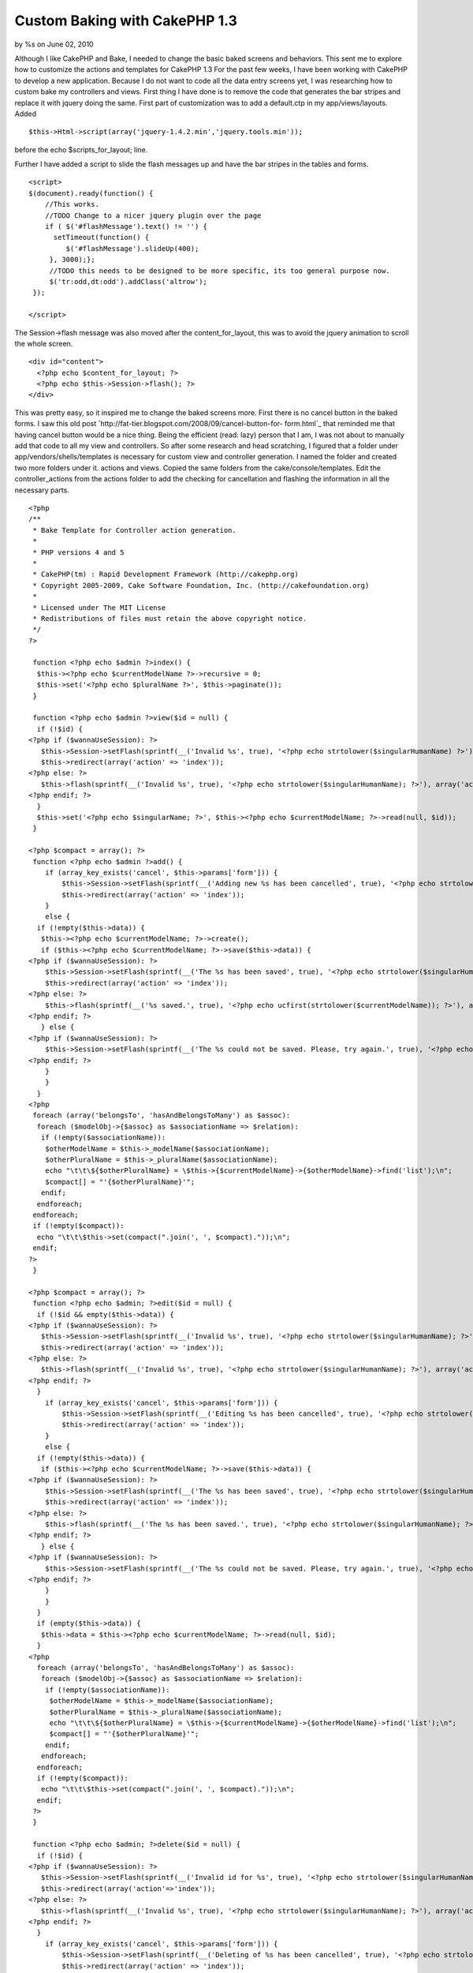 Custom Baking with CakePHP 1.3
==============================

by %s on June 02, 2010

Although I like CakePHP and Bake, I needed to change the basic baked
screens and behaviors. This sent me to explore how to customize the
actions and templates for CakePHP 1.3
For the past few weeks, I have been working with CakePHP to develop a
new application. Because I do not want to code all the data entry
screens yet, I was researching how to custom bake my controllers and
views.
First thing I have done is to remove the code that generates the bar
stripes and replace it with jquery doing the same. First part of
customization was to add a default.ctp in my app/views/layouts. Added

::

    $this->Html->script(array('jquery-1.4.2.min','jquery.tools.min'));

before the echo $scripts_for_layout; line.

Further I have added a script to slide the flash messages up and have
the bar stripes in the tables and forms.

::

    <script>
    $(document).ready(function() {
        //This works.
        //TODO Change to a nicer jquery plugin over the page
        if ( $('#flashMessage').text() != '') {
          setTimeout(function() {
             $('#flashMessage').slideUp(400);
         }, 3000);};
         //TODO this needs to be designed to be more specific, its too general purpose now.
         $('tr:odd,dt:odd').addClass('altrow');
     });
    
    </script>

The Session->flash message was also moved after the
content_for_layout, this was to avoid the jquery animation to scroll
the whole screen.

::

    
    <div id="content">
      <?php echo $content_for_layout; ?>
      <?php echo $this->Session->flash(); ?>
    </div>

This was pretty easy, so it inspired me to change the baked screens
more. First there is no cancel button in the baked forms. I saw this
old post `http://fat-tier.blogspot.com/2008/09/cancel-button-for-
form.html`_ that reminded me that having cancel button would be a nice
thing. Being the efficient (read: lazy) person that I am, I was not
about to manually add that code to all my view and controllers. So
after some research and head scratching, I figured that a folder under
app/vendors/shells/templates is necessary for custom view and
controller generation. I named the folder and created two more folders
under it. actions and views. Copied the same folders from the
cake/console/templates. Edit the controller_actions from the actions
folder to add the checking for cancellation and flashing the
information in all the necessary parts.

::

    <?php
    /**
     * Bake Template for Controller action generation.
     *
     * PHP versions 4 and 5
     *
     * CakePHP(tm) : Rapid Development Framework (http://cakephp.org)
     * Copyright 2005-2009, Cake Software Foundation, Inc. (http://cakefoundation.org)
     *
     * Licensed under The MIT License
     * Redistributions of files must retain the above copyright notice.
     */
    ?>
    
     function <?php echo $admin ?>index() {
      $this-><?php echo $currentModelName ?>->recursive = 0;
      $this->set('<?php echo $pluralName ?>', $this->paginate());
     }
    
     function <?php echo $admin ?>view($id = null) {
      if (!$id) {
    <?php if ($wannaUseSession): ?>
       $this->Session->setFlash(sprintf(__('Invalid %s', true), '<?php echo strtolower($singularHumanName) ?>'));
       $this->redirect(array('action' => 'index'));
    <?php else: ?>
       $this->flash(sprintf(__('Invalid %s', true), '<?php echo strtolower($singularHumanName); ?>'), array('action' => 'index'));
    <?php endif; ?>
      }
      $this->set('<?php echo $singularName; ?>', $this-><?php echo $currentModelName; ?>->read(null, $id));
     }
    
    <?php $compact = array(); ?>
     function <?php echo $admin ?>add() {
        if (array_key_exists('cancel', $this->params['form'])) {
            $this->Session->setFlash(sprintf(__('Adding new %s has been cancelled', true), '<?php echo strtolower($singularHumanName); ?>'));
            $this->redirect(array('action' => 'index'));
        }
        else {
      if (!empty($this->data)) {
       $this-><?php echo $currentModelName; ?>->create();
       if ($this-><?php echo $currentModelName; ?>->save($this->data)) {
    <?php if ($wannaUseSession): ?>
        $this->Session->setFlash(sprintf(__('The %s has been saved', true), '<?php echo strtolower($singularHumanName); ?>'));
        $this->redirect(array('action' => 'index'));
    <?php else: ?>
        $this->flash(sprintf(__('%s saved.', true), '<?php echo ucfirst(strtolower($currentModelName)); ?>'), array('action' => 'index'));
    <?php endif; ?>
       } else {
    <?php if ($wannaUseSession): ?>
        $this->Session->setFlash(sprintf(__('The %s could not be saved. Please, try again.', true), '<?php echo strtolower($singularHumanName); ?>'));
    <?php endif; ?>
        }
        }
      }
    <?php
     foreach (array('belongsTo', 'hasAndBelongsToMany') as $assoc):
      foreach ($modelObj->{$assoc} as $associationName => $relation):
       if (!empty($associationName)):
        $otherModelName = $this->_modelName($associationName);
        $otherPluralName = $this->_pluralName($associationName);
        echo "\t\t\${$otherPluralName} = \$this->{$currentModelName}->{$otherModelName}->find('list');\n";
        $compact[] = "'{$otherPluralName}'";
       endif;
      endforeach;
     endforeach;
     if (!empty($compact)):
      echo "\t\t\$this->set(compact(".join(', ', $compact)."));\n";
     endif;
    ?>
     }
    
    <?php $compact = array(); ?>
     function <?php echo $admin; ?>edit($id = null) {
      if (!$id && empty($this->data)) {
    <?php if ($wannaUseSession): ?>
       $this->Session->setFlash(sprintf(__('Invalid %s', true), '<?php echo strtolower($singularHumanName); ?>'));
       $this->redirect(array('action' => 'index'));
    <?php else: ?>
       $this->flash(sprintf(__('Invalid %s', true), '<?php echo strtolower($singularHumanName); ?>'), array('action' => 'index'));
    <?php endif; ?>
      }
        if (array_key_exists('cancel', $this->params['form'])) {
            $this->Session->setFlash(sprintf(__('Editing %s has been cancelled', true), '<?php echo strtolower($singularHumanName); ?>'));
            $this->redirect(array('action' => 'index'));
        }
        else {
      if (!empty($this->data)) {
       if ($this-><?php echo $currentModelName; ?>->save($this->data)) {
    <?php if ($wannaUseSession): ?>
        $this->Session->setFlash(sprintf(__('The %s has been saved', true), '<?php echo strtolower($singularHumanName); ?>'));
        $this->redirect(array('action' => 'index'));
    <?php else: ?>
        $this->flash(sprintf(__('The %s has been saved.', true), '<?php echo strtolower($singularHumanName); ?>'), array('action' => 'index'));
    <?php endif; ?>
       } else {
    <?php if ($wannaUseSession): ?>
        $this->Session->setFlash(sprintf(__('The %s could not be saved. Please, try again.', true), '<?php echo strtolower($singularHumanName); ?>'));
    <?php endif; ?>
        }
        }
      }
      if (empty($this->data)) {
       $this->data = $this-><?php echo $currentModelName; ?>->read(null, $id);
      }
    <?php
      foreach (array('belongsTo', 'hasAndBelongsToMany') as $assoc):
       foreach ($modelObj->{$assoc} as $associationName => $relation):
        if (!empty($associationName)):
         $otherModelName = $this->_modelName($associationName);
         $otherPluralName = $this->_pluralName($associationName);
         echo "\t\t\${$otherPluralName} = \$this->{$currentModelName}->{$otherModelName}->find('list');\n";
         $compact[] = "'{$otherPluralName}'";
        endif;
       endforeach;
      endforeach;
      if (!empty($compact)):
       echo "\t\t\$this->set(compact(".join(', ', $compact)."));\n";
      endif;
     ?>
     }
    
     function <?php echo $admin; ?>delete($id = null) {
      if (!$id) {
    <?php if ($wannaUseSession): ?>
       $this->Session->setFlash(sprintf(__('Invalid id for %s', true), '<?php echo strtolower($singularHumanName); ?>'));
       $this->redirect(array('action'=>'index'));
    <?php else: ?>
       $this->flash(sprintf(__('Invalid %s', true), '<?php echo strtolower($singularHumanName); ?>'), array('action' => 'index'));
    <?php endif; ?>
      }
        if (array_key_exists('cancel', $this->params['form'])) {
            $this->Session->setFlash(sprintf(__('Deleting of %s has been cancelled', true), '<?php echo strtolower($singularHumanName); ?>'));
            $this->redirect(array('action' => 'index'));
        }
        else {
      if ($this-><?php echo $currentModelName; ?>->delete($id)) {
    <?php if ($wannaUseSession): ?>
       $this->Session->setFlash(sprintf(__('%s deleted', true), '<?php echo ucfirst(strtolower($singularHumanName)); ?>'));
       $this->redirect(array('action'=>'index'));
    <?php else: ?>
       $this->flash(sprintf(__('%s deleted', true), '<?php echo ucfirst(strtolower($singularHumanName)); ?>'), array('action' => 'index'));
    <?php endif; ?>
      }
    <?php if ($wannaUseSession): ?>
      $this->Session->setFlash(sprintf(__('%s was not deleted', true), '<?php echo ucfirst(strtolower($singularHumanName)); ?>'));
    <?php else: ?>
      $this->flash(sprintf(__('%s was not deleted', true), '<?php echo ucfirst(strtolower($singularHumanName)); ?>'), array('action' => 'index'));
    <?php endif; ?>
      $this->redirect(array('action' => 'index'));
     }
     }

Did changes in the form.ctpÂ to add the save and cancel buttons. Just
after the closing fieldset tag

::

    
    <div class="button">
    <?php
      echo "<?php echo \$form->submit('Save', array('div'=>false, 'name'=>'submit')); ?>\n \n";
      echo "<?php echo \$form->submit('Cancel', array('div'=>false, 'name'=>'cancel')); ?>\n";
      echo "<?php echo \$this->Form->end();?>\n";
     ?>
    </div>

Changed the views to remove the 'id' fields too.Â Although Ids are
important, they are important to the program(computer) not the
application user. As a matter of fact the more, I can remote the id
from the user's perception the better.

Result of all this exercise is that my views are now cleaner, (no more
$i++ lines) and they behave the way I want.

I am very happy to be using CakePHP and that there is such a good code
generation tool as part of the code.

Hope this article was useful to you! Please leave feedback in the
comments below.
`richard.scoop@gmail.com`_

.. _richard.scoop@gmail.com: mailto:richard.scoop@gmail.com
.. _http://fat-tier.blogspot.com/2008/09/cancel-button-for-form.html: http://fat-tier.blogspot.com/2008/09/cancel-button-for-form.html
.. meta::
    :title: Custom Baking with CakePHP 1.3
    :description: CakePHP Article related to bake cakephp,General Interest
    :keywords: bake cakephp,General Interest
    :copyright: Copyright 2010 
    :category: general_interest

